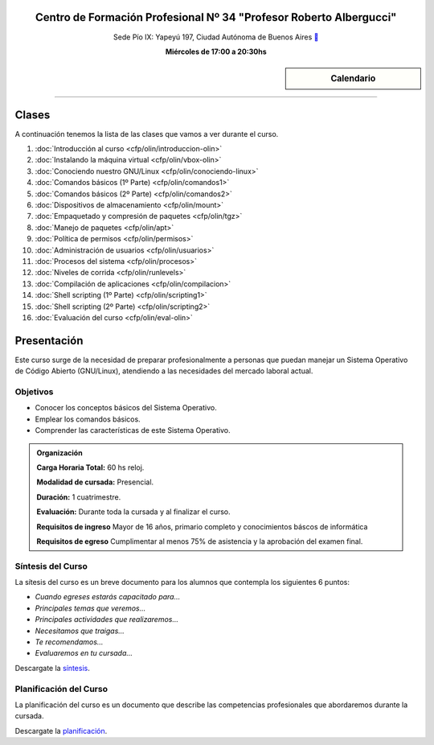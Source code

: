 .. title: Operador Básico GNU/Linux
.. slug: cfp/olin
.. date: 2015-08-25 13:27:34 UTC-03:00
.. tags: cursos linux operador debian
.. category: cursos cfp
.. link: cfp/olin
.. description: Página Oficial del curso Operador Básico GNU/Linux del CFP34
.. type: text


.. class:: align-center

Centro de Formación Profesional Nº 34 "Profesor Roberto Albergucci"
===================================================================

.. class:: lead

    Sede Pío IX: Yapeyú 197, Ciudad Autónoma de Buenos Aires ` <http://www.openstreetmap.org/#map=19/-34.61421/-58.42197&layers=N>`_

    **Miércoles de 17:00 a 20:30hs**


.. sidebar:: Calendario

    .. raw:: html

        <iframe src="https://www.google.com/calendar/embed?showTitle=0&amp;showNav=0&amp;showDate=0&amp;showPrint=0&amp;showTabs=0&amp;showCalendars=0&amp;showTz=0&amp;mode=AGENDA&amp;height=300&amp;wkst=1&amp;bgcolor=%23FFFFFF&amp;src=pioix.edu.ar_ih10mboainl3resc4u8mm8at34%40group.calendar.google.com&amp;color=%2342104A&amp;ctz=America%2FArgentina%2FBuenos_Aires"
        style=" border-width:0 " width="400" height="300" frameborder="0"
        scrolling="no"></iframe>


----


Clases
======

A continuación tenemos la lista de las clases que vamos a ver durante el curso.

#. :doc:`Introducción al curso <cfp/olin/introduccion-olin>`
#. :doc:`Instalando la máquina virtual <cfp/olin/vbox-olin>`
#. :doc:`Conociendo nuestro GNU/Linux <cfp/olin/conociendo-linux>`
#. :doc:`Comandos básicos (1º Parte) <cfp/olin/comandos1>`
#. :doc:`Comandos básicos (2º Parte) <cfp/olin/comandos2>`
#. :doc:`Dispositivos de almacenamiento <cfp/olin/mount>`
#. :doc:`Empaquetado y compresión de paquetes <cfp/olin/tgz>`
#. :doc:`Manejo de paquetes <cfp/olin/apt>`
#. :doc:`Política de permisos <cfp/olin/permisos>`
#. :doc:`Administración de usuarios <cfp/olin/usuarios>`
#. :doc:`Procesos del sistema <cfp/olin/procesos>`
#. :doc:`Niveles de corrida <cfp/olin/runlevels>`
#. :doc:`Compilación de aplicaciones <cfp/olin/compilacion>`
#. :doc:`Shell scripting (1º Parte) <cfp/olin/scripting1>`
#. :doc:`Shell scripting (2º Parte) <cfp/olin/scripting2>`
#. :doc:`Evaluación del curso <cfp/olin/eval-olin>`


Presentación
============

Este curso surge de la necesidad de preparar profesionalmente a personas que
puedan manejar un Sistema Operativo de Código Abierto (GNU/Linux), atendiendo a
las necesidades del mercado laboral actual.


.. class:: col-md-6

Objetivos
---------

* Conocer los conceptos básicos del Sistema Operativo.
* Emplear los comandos básicos.
* Comprender las características de este Sistema Operativo.


.. admonition:: Organización

    **Carga Horaria Total:** 60 hs reloj.

    **Modalidad de cursada:** Presencial.

    **Duración:** 1 cuatrimestre.

    **Evaluación:** Durante toda la cursada y al finalizar el curso.

    **Requisitos de ingreso** Mayor de 16 años, primario completo y
    conocimientos báscos de informática

    **Requisitos de egreso** Cumplimentar al menos 75% de asistencia y la
    aprobación del examen final.


.. class:: col-md-6

Síntesis del Curso
------------------

La sítesis del curso es un breve documento para los alumnos que contempla los
siguientes 6 puntos:

- *Cuando egreses estarás capacitado para...*
- *Principales temas que veremos...*
- *Principales actividades que realizaremos...*
- *Necesitamos que traigas...*
- *Te recomendamos...*
- *Evaluaremos en tu cursada...*

Descargate la síntesis_.

.. _síntesis: /olin/sintesis.pdf

.. class:: col-md-6

Planificación del Curso
-----------------------

La planificación del curso es un documento que describe las competencias
profesionales que abordaremos durante la cursada.

Descargate la planificación_.

.. _planificación: /olin/planificacion.pdf

.. raw:: html

    <button type="button" class="pull-right btn btn-info" data-toggle="modal" data-target="#myModal">
        Inscribite
    </button>
    <div class="modal fade" id="myModal" tabindex="-1" role="dialog" aria-labelledby="myModalLabel">
        <div class="modal-dialog">
            <div class="modal-content">
                <div class="modal-header">
                    <button type="button" class="close" data-dismiss="modal" aria-label="Close">
                    <span aria-hidden="true">&times;</span></button>
                    <h4 class="modal-title">Inscribite...</h4>
                </div>
                <div class="modal-body align-center">
                    <img src="/images/olin/promo.jpg" height="50%">
                </div>
                <div class="modal-footer">
                    <!--<button type="button" class="btn btn-default" data-dismiss="modal">Close</button>-->
                    <div class="align-right">
                        <img src="/images/olin/mail.png">
                    </div>
                </div>
            </div>
        </div>
    </div>

    <script
    src="https://ajax.googleapis.com/ajax/libs/jquery/1.11.3/jquery.min.js">
    </script>
    <script type="text/javascript">
        $(window).load(function(){
            $('#myModal').modal('show');
        });
        setTimeout(function(){$('#myModal').modal('hide');},10000);
    </script>
